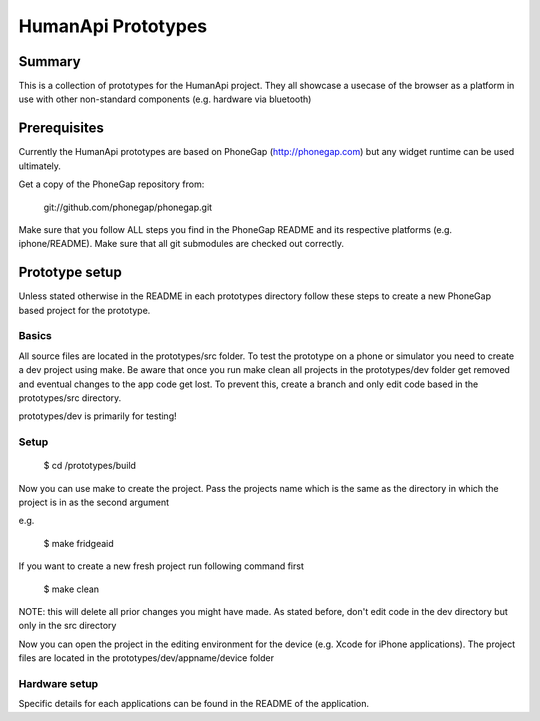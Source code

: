 HumanApi Prototypes
===================

Summary
-------

This is a collection of prototypes for the HumanApi project.
They all showcase a usecase of the browser as a platform in use with
other non-standard components (e.g. hardware via bluetooth)

Prerequisites
-------------

Currently the HumanApi prototypes are based on PhoneGap (http://phonegap.com)
but any widget runtime can be used ultimately.

Get a copy of the PhoneGap repository from:

	git://github.com/phonegap/phonegap.git

Make sure that you follow ALL steps you find in the PhoneGap README and its
respective platforms (e.g. iphone/README). Make sure that all git submodules
are checked out correctly.

Prototype setup
---------------

Unless stated otherwise in the README in each prototypes directory follow these
steps to create a new PhoneGap based project for the prototype.

Basics
~~~~~~

All source files are located in the prototypes/src folder.
To test the prototype on a phone or simulator you need to create a dev project
using make.
Be aware that once you run make clean all projects in the prototypes/dev
folder get removed and eventual changes to the app code get lost. To prevent
this, create a branch and only edit code based in the prototypes/src directory.

prototypes/dev is primarily for testing!

Setup
~~~~~~~~~~~~~~~

	$ cd /prototypes/build

Now you can use make to create the project. Pass the projects name which is the
same as the directory in which the project is in as the second argument

e.g.

	$ make fridgeaid

If you want to create a new fresh project run following command first

	$ make clean

NOTE: this will delete all prior changes you might have made. As stated before,
don't edit code in the dev directory but only in the src directory

Now you can open the project in the editing environment for the device (e.g.
Xcode for iPhone applications). The project files are located in the
prototypes/dev/appname/device folder

Hardware setup
~~~~~~~~~~~~~~

Specific details for each applications can be found in the README of the
application.